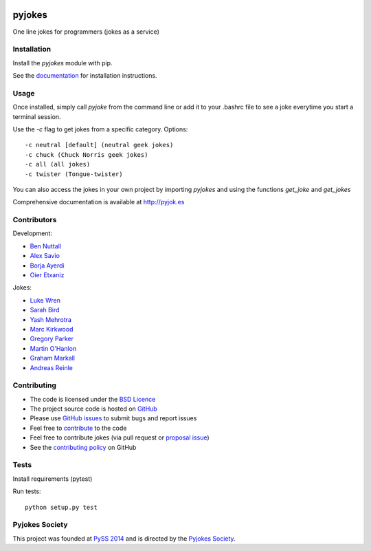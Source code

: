 .. image:: https://travis-ci.org/pyjokes/pyjokes.svg
    :target: https://travis-ci.org/pyjokes/pyjokes
.. image:: https://coveralls.io/repos/pyjokes/pyjokes/badge.svg?branch=master&service=github
    :target: https://coveralls.io/github/pyjokes/pyjokes?branch=master

=======
pyjokes
=======

One line jokes for programmers (jokes as a service)

Installation
============

Install the `pyjokes` module with pip.

See the `documentation`_ for installation instructions.

Usage
=====

Once installed, simply call `pyjoke` from the command line or add it to your .bashrc file to see a joke everytime you start a terminal session.

Use the `-c` flag to get jokes from a specific category. Options::

    -c neutral [default] (neutral geek jokes)
    -c chuck (Chuck Norris geek jokes)
    -c all (all jokes)
    -c twister (Tongue-twister)

You can also access the jokes in your own project by importing `pyjokes` and using the functions `get_joke` and `get_jokes`

Comprehensive documentation is available at http://pyjok.es

Contributors
============

Development:

* `Ben Nuttall`_
* `Alex Savio`_
* `Borja Ayerdi`_
* `Oier Etxaniz`_

Jokes:

* `Luke Wren`_
* `Sarah Bird`_
* `Yash Mehrotra`_
* `Marc Kirkwood`_
* `Gregory Parker`_
* `Martin O'Hanlon`_
* `Graham Markall`_
* `Andreas Reinle`_


Contributing
============

* The code is licensed under the `BSD Licence`_
* The project source code is hosted on `GitHub`_
* Please use `GitHub issues`_ to submit bugs and report issues
* Feel free to `contribute`_ to the code
* Feel free to contribute jokes (via pull request or `proposal issue`_)
* See the `contributing policy`_ on GitHub

Tests
=====

Install requirements (pytest)

Run tests::

    python setup.py test

Pyjokes Society
===============

This project was founded at `PySS 2014`_ and is directed by the `Pyjokes Society`_.


.. _documentation: http://pyjok.es/install/
.. _http://pyjok.es: http://pyjok.es/
.. _Ben Nuttall: https://github.com/bennuttall
.. _Alex Savio: https://github.com/alexsavio
.. _Borja Ayerdi: https://github.com/borjaayerdi
.. _Oier Etxaniz: https://github.com/oiertwo
.. _Luke Wren: https://github.com/wren6991
.. _Sarah Bird: https://github.com/birdsarah
.. _Yash Mehrotra: https://github.com/yashmehrotra
.. _Marc Kirkwood: https://github.com/trojjer
.. _Gregory Parker: https://github.com/ElectronicsGeek
.. _Martin O'Hanlon: https://github.com/martinohanlon
.. _Graham Markall: https://github.com/gmarkall
.. _Andreas Reinle: https://github.com/gras64
.. _BSD Licence: http://opensource.org/licenses/BSD-3-Clause
.. _GitHub: https://github.com/pyjokes/pyjokes
.. _GitHub Issues: https://github.com/pyjokes/pyjokes/issues
.. _contribute: https://github.com/pyjokes/pyjokes/tree/master/CONTRIBUTING.md
.. _proposal issue: https://github.com/pyjokes/pyjokes/issues/10
.. _contributing policy: https://github.com/pyjokes/pyjokes/tree/master/CONTRIBUTING.md
.. _PySS 2014: http://www.pyss.org/
.. _Pyjokes Society: http://pyjok.es/society/
